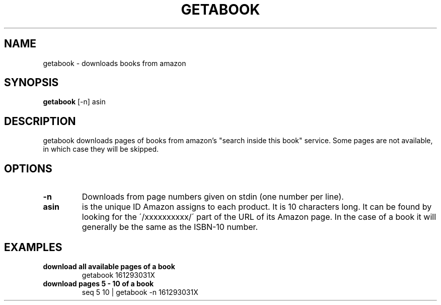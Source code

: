 .\" See COPYING file for copyright, license and warranty details.
.TH GETABOOK 1 getabook\-VERSION
.SH NAME
getabook \- downloads books from amazon
.SH SYNOPSIS
.B getabook
.RB [-n]
.RB asin
.SH DESCRIPTION
getabook downloads pages of books from amazon's "search
inside this book" service. Some pages are not available, in
which case they will be skipped.
.SH OPTIONS
.TP
.B \-n
Downloads from page numbers given on stdin (one number per
line).
.TP
.B asin
is the unique ID Amazon assigns to each product. It is 10
characters long. It can be found by looking for the
\'/xxxxxxxxxx/\' part of the URL of its Amazon page. In
the case of a book it will generally be the same as the
ISBN-10 number.
.SH EXAMPLES
.TP
.B download all available pages of a book
getabook 161293031X
.TP
.B download pages 5 - 10 of a book
seq 5 10 | getabook -n 161293031X
